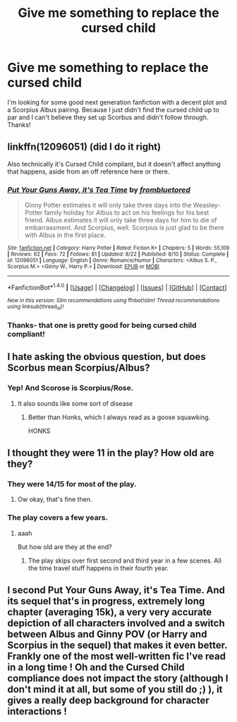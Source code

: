 #+TITLE: Give me something to replace the cursed child

* Give me something to replace the cursed child
:PROPERTIES:
:Author: Munchkinme1
:Score: 2
:DateUnix: 1472368854.0
:DateShort: 2016-Aug-28
:FlairText: Request
:END:
I'm looking for some good next generation fanfiction with a decent plot and a Scorpius Albus pairing. Because I just didn't find the cursed child up to par and I can't believe they set up Scorbus and didn't follow through. Thanks!


** linkffn(12096051) (did I do it right)

Also technically it's Cursed Child compliant, but it doesn't affect anything that happens, aside from an off reference here or there.
:PROPERTIES:
:Author: Silver_Sided
:Score: 8
:DateUnix: 1472373652.0
:DateShort: 2016-Aug-28
:END:

*** [[http://www.fanfiction.net/s/12096051/1/][*/Put Your Guns Away, it's Tea Time/*]] by [[https://www.fanfiction.net/u/3994024/frombluetored][/frombluetored/]]

#+begin_quote
  Ginny Potter estimates it will only take three days into the Weasley-Potter family holiday for Albus to act on his feelings for his best friend. Albus estimates it will only take three days for him to die of embarrassment. And Scorpius, well. Scorpius is just glad to be there with Albus in the first place.
#+end_quote

^{/Site/: [[http://www.fanfiction.net/][fanfiction.net]] *|* /Category/: Harry Potter *|* /Rated/: Fiction K+ *|* /Chapters/: 5 *|* /Words/: 55,109 *|* /Reviews/: 62 *|* /Favs/: 72 *|* /Follows/: 81 *|* /Updated/: 8/22 *|* /Published/: 8/10 *|* /Status/: Complete *|* /id/: 12096051 *|* /Language/: English *|* /Genre/: Romance/Humor *|* /Characters/: <Albus S. P., Scorpius M.> <Ginny W., Harry P.> *|* /Download/: [[http://www.ff2ebook.com/old/ffn-bot/index.php?id=12096051&source=ff&filetype=epub][EPUB]] or [[http://www.ff2ebook.com/old/ffn-bot/index.php?id=12096051&source=ff&filetype=mobi][MOBI]]}

--------------

*FanfictionBot*^{1.4.0} *|* [[[https://github.com/tusing/reddit-ffn-bot/wiki/Usage][Usage]]] | [[[https://github.com/tusing/reddit-ffn-bot/wiki/Changelog][Changelog]]] | [[[https://github.com/tusing/reddit-ffn-bot/issues/][Issues]]] | [[[https://github.com/tusing/reddit-ffn-bot/][GitHub]]] | [[[https://www.reddit.com/message/compose?to=tusing][Contact]]]

^{/New in this version: Slim recommendations using/ ffnbot!slim! /Thread recommendations using/ linksub(thread_id)!}
:PROPERTIES:
:Author: FanfictionBot
:Score: 2
:DateUnix: 1472373675.0
:DateShort: 2016-Aug-28
:END:


*** Thanks- that one is pretty good for being cursed child compliant!
:PROPERTIES:
:Author: Munchkinme1
:Score: 2
:DateUnix: 1472407466.0
:DateShort: 2016-Aug-28
:END:


** I hate asking the obvious question, but does Scorbus mean Scorpius/Albus?
:PROPERTIES:
:Score: 3
:DateUnix: 1472393136.0
:DateShort: 2016-Aug-28
:END:

*** Yep! And Scorose is Scorpius/Rose.
:PROPERTIES:
:Author: solivagantsoul22
:Score: 3
:DateUnix: 1472394043.0
:DateShort: 2016-Aug-28
:END:

**** It also sounds like some sort of disease
:PROPERTIES:
:Author: Hpfm2
:Score: 10
:DateUnix: 1472404622.0
:DateShort: 2016-Aug-28
:END:

***** Better than Honks, which I always read as a goose squawking.

HONKS
:PROPERTIES:
:Author: metaridley18
:Score: 2
:DateUnix: 1472583905.0
:DateShort: 2016-Aug-30
:END:


** I thought they were 11 in the play? How old are they?
:PROPERTIES:
:Author: Hpfm2
:Score: 1
:DateUnix: 1472404645.0
:DateShort: 2016-Aug-28
:END:

*** They were 14/15 for most of the play.
:PROPERTIES:
:Author: booksandpots
:Score: 2
:DateUnix: 1472407000.0
:DateShort: 2016-Aug-28
:END:

**** Ow okay, that's fine then.
:PROPERTIES:
:Author: Hpfm2
:Score: 1
:DateUnix: 1472415998.0
:DateShort: 2016-Aug-29
:END:


*** The play covers a few years.
:PROPERTIES:
:Author: Munchkinme1
:Score: 2
:DateUnix: 1472407425.0
:DateShort: 2016-Aug-28
:END:

**** aaah

But how old are they at the end?
:PROPERTIES:
:Author: Hpfm2
:Score: 1
:DateUnix: 1472408523.0
:DateShort: 2016-Aug-28
:END:

***** The play skips over first second and third year in a few scenes. All the time travel stuff happens in their fourth year.
:PROPERTIES:
:Author: booksandpots
:Score: 1
:DateUnix: 1472411673.0
:DateShort: 2016-Aug-28
:END:


** I second Put Your Guns Away, it's Tea Time. And its sequel that's in progress, extremely long chapter (averaging 15k), a very very accurate depiction of all characters involved and a switch between Albus and Ginny POV (or Harry and Scorpius in the sequel) that makes it even better. Frankly one of the most well-written fic I've read in a long time ! Oh and the Cursed Child compliance does not impact the story (although I don't mind it at all, but some of you still do ;) ), it gives a really deep background for character interactions !
:PROPERTIES:
:Author: RVGuillaume
:Score: 1
:DateUnix: 1474478990.0
:DateShort: 2016-Sep-21
:END:
